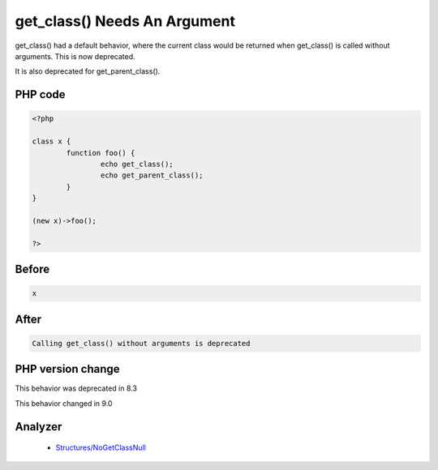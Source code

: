 .. _`get_class()-needs-an-argument`:

get_class() Needs An Argument
=============================
.. meta::
	:description:
		get_class() Needs An Argument: get_class() had a default behavior, where the current class would be returned when get_class() is called without arguments.
	:twitter:card: summary_large_image
	:twitter:site: @exakat
	:twitter:title: get_class() Needs An Argument
	:twitter:description: get_class() Needs An Argument: get_class() had a default behavior, where the current class would be returned when get_class() is called without arguments
	:twitter:creator: @exakat
	:twitter:image:src: https://php-changed-behaviors.readthedocs.io/en/latest/_static/logo.png
	:og:image: https://php-changed-behaviors.readthedocs.io/en/latest/_static/logo.png
	:og:title: get_class() Needs An Argument
	:og:type: article
	:og:description: get_class() had a default behavior, where the current class would be returned when get_class() is called without arguments
	:og:url: https://php-tips.readthedocs.io/en/latest/tips/get_classWithoutArgument.html
	:og:locale: en

get_class() had a default behavior, where the current class would be returned when get_class() is called without arguments. This is now deprecated.



It is also deprecated for get_parent_class(). 

PHP code
________
.. code-block:: php

   <?php
   
   class x {
           function foo() {
                   echo get_class();
                   echo get_parent_class();
           }
   }
   
   (new x)->foo();
   
   ?>

Before
______
.. code-block:: output

   x

After
______
.. code-block:: output

   Calling get_class() without arguments is deprecated


PHP version change
__________________
This behavior was deprecated in 8.3

This behavior changed in 9.0


Analyzer
_________

  + `Structures/NoGetClassNull <https://exakat.readthedocs.io/en/latest/Reference/Rules/Structures/NoGetClassNull.html>`_



